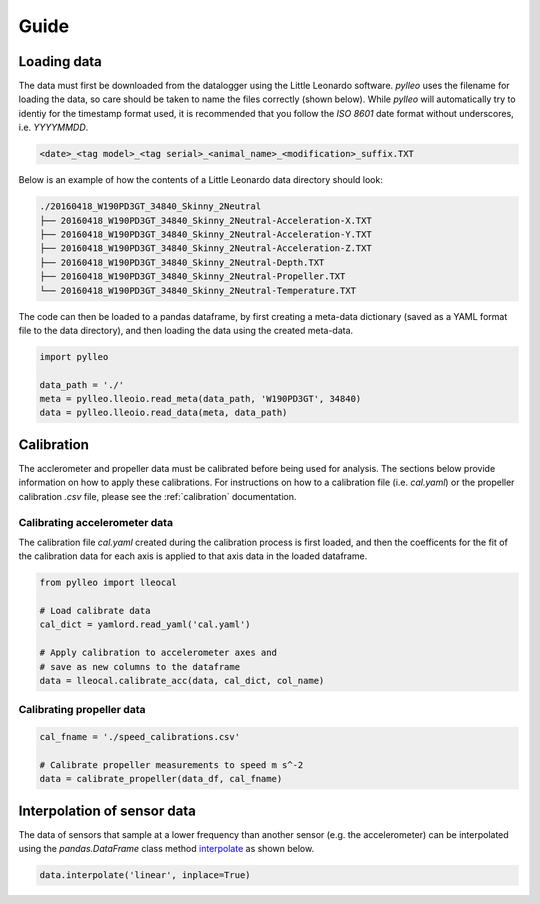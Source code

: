 Guide
=====

Loading data
------------
The data must first be downloaded from the datalogger using the Little Leonardo
software. `pylleo` uses the filename for loading the data, so care should be
taken to name the files correctly (shown below). While `pylleo` will
automatically try to identiy for the timestamp format used, it is recommended
that you follow the `ISO 8601` date format without underscores, i.e.
`YYYYMMDD`.

.. code:: bash

    <date>_<tag model>_<tag serial>_<animal_name>_<modification>_suffix.TXT


Below is an example of how the contents of a Little Leonardo data directory
should look:

.. code:: bash

    ./20160418_W190PD3GT_34840_Skinny_2Neutral
    ├── 20160418_W190PD3GT_34840_Skinny_2Neutral-Acceleration-X.TXT
    ├── 20160418_W190PD3GT_34840_Skinny_2Neutral-Acceleration-Y.TXT
    ├── 20160418_W190PD3GT_34840_Skinny_2Neutral-Acceleration-Z.TXT
    ├── 20160418_W190PD3GT_34840_Skinny_2Neutral-Depth.TXT
    ├── 20160418_W190PD3GT_34840_Skinny_2Neutral-Propeller.TXT
    └── 20160418_W190PD3GT_34840_Skinny_2Neutral-Temperature.TXT

The code can then be loaded to a pandas dataframe, by first creating a
meta-data dictionary (saved as a YAML format file to the data directory), and
then loading the data using the created meta-data.

.. code:: python

    import pylleo

    data_path = './'
    meta = pylleo.lleoio.read_meta(data_path, 'W190PD3GT', 34840)
    data = pylleo.lleoio.read_data(meta, data_path)


Calibration
-----------

The acclerometer and propeller data must be calibrated before being used for
analysis. The sections below provide information on how to apply these
calibrations. For instructions on how to a calibration file (i.e. `cal.yaml`)
or the propeller calibration `.csv` file, please see the :ref:`calibration`
documentation.

Calibrating accelerometer data
~~~~~~~~~~~~~~~~~~~~~~~~~~~~~~

The calibration file `cal.yaml` created during the calibration process is first
loaded, and then the coefficents for the fit of the calibration data for each
axis is applied to that axis data in the loaded dataframe.

.. code:: python

    from pylleo import lleocal

    # Load calibrate data
    cal_dict = yamlord.read_yaml('cal.yaml')

    # Apply calibration to accelerometer axes and
    # save as new columns to the dataframe
    data = lleocal.calibrate_acc(data, cal_dict, col_name)


Calibrating propeller data
~~~~~~~~~~~~~~~~~~~~~~~~~~

.. code:: python

    cal_fname = './speed_calibrations.csv'

    # Calibrate propeller measurements to speed m s^-2
    data = calibrate_propeller(data_df, cal_fname)

Interpolation of sensor data
----------------------------------
The data of sensors that sample at a lower frequency than another sensor (e.g.
the accelerometer) can be interpolated using the `pandas.DataFrame` class
method `interpolate
<https://pandas.pydata.org/pandas-docs/stable/generated/pandas.DataFrame.interpolate.html>`_
as shown below.

.. code:: python

    data.interpolate('linear', inplace=True)

